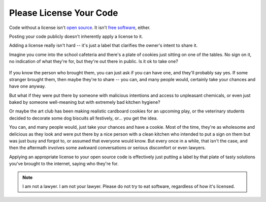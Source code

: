 Please License Your Code
========================

Code without a license isn't `open source`_. It isn't `free software`_,
either.     

Posting your code publicly doesn't inherently apply a license to it. 

.. more::

Adding a license really isn't hard -- it's just a label that clarifies the
owner's intent to share it. 

Imagine you come into the school cafeteria and there's a plate of cookies just
sitting on one of the tables. No sign on it, no indication of what they're
for, but they're out there in public. Is it ok to take one? 

.. figure:: /_static/cookies.jpg
    :alt: Plateful of Christmas Cookies by by Leah Lansin and Lyssa Moyer
          licensed http://creativecommons.org/licenses/by-sa/2.5/deed.en
          http://en.wikipedia.org/wiki/File:Christmas_Cookies_Plateful.JPG

If you know the person who brought them, you can just ask if you can have one,
and they'll probably say yes. If some stranger brought them, then maybe
they're to share -- you can, and many people would, certainly take your 
chances and have one anyway. 

But what if they were put there by someone with malicious intentions and
access to unpleasant chemicals, or even just baked by someone well-meaning but
with extremely bad kitchen hygiene? 

Or maybe the art club has been making realistic cardboard cookies for an
upcoming play, or the veterinary students decided to decorate some dog
biscuits all festively, or...  you get the idea. 

You can, and many people would, just take your chances and have a cookie. Most
of the time, they're as wholesome and delicious as they look and were put
there by a nice person with a clean kitchen who intended to put a sign on them
but was just busy and forgot to, or assumed that everyone would know. But
every once in a while, that isn't the case, and then the aftermath involves
some awkward conversations or serious discomfort or even lawyers. 

Applying an appropriate license to your open source code is effectively just
putting a label by that plate of tasty solutions you've brought to the
internet, saying who they're for. 

.. note:: I am not a lawyer. I am not your lawyer. Please do not try to eat
    software, regardless of how it's licensed.


.. _free software: https://www.gnu.org/philosophy/free-sw.html
.. _open source: http://opensource.org/osd

.. author:: default
.. categories:: none
.. tags:: foss 
.. comments::

